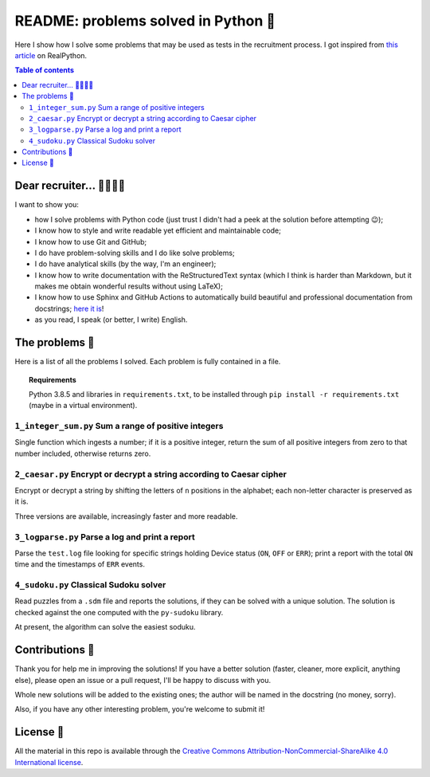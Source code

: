 README: problems solved in Python 🐍
=====================================

Here I show how I solve some problems that may be used as tests
in the recruitment process.
I got inspired from
`this article <https://realpython.com/python-practice-problems/>`_
on RealPython.

.. contents:: Table of contents

Dear recruiter... 👨‍💻👩‍💻
-----------------------------
I want to show you:

- how I solve problems with Python code
  (just trust I didn't had a peek at the solution before attempting 😉);
- I know how to style and write readable yet efficient and maintainable code;
- I know how to use Git and GitHub;
- I do have problem-solving skills and I do like solve problems;
- I do have analytical skills (by the way, I'm an engineer);
- I know how to write documentation with the ReStructuredText syntax
  (which I think is harder than Markdown, but it makes me obtain wonderful
  results without using LaTeX);
- I know how to use Sphinx and GitHub Actions to automatically build
  beautiful and professional documentation from docstrings; 
  `here it is <https://robin-castellani.github.io/interview-problems/>`_!
- as you read, I speak (or better, I write) English.

The problems 🤔
------------------
Here is a list of all the problems I solved. Each problem is fully contained
in a file.

.. topic:: Requirements

  Python 3.8.5 and libraries in ``requirements.txt``, to be
  installed through ``pip install -r requirements.txt``
  (maybe in a virtual environment).

``1_integer_sum.py`` Sum a range of positive integers
^^^^^^^^^^^^^^^^^^^^^^^^^^^^^^^^^^^^^^^^^^^^^^^^^^^^^^
Single function which ingests a number; if it is a positive integer,
return the sum of all positive integers from zero to that number included,
otherwise returns zero.

``2_caesar.py`` Encrypt or decrypt a string according to Caesar cipher
^^^^^^^^^^^^^^^^^^^^^^^^^^^^^^^^^^^^^^^^^^^^^^^^^^^^^^^^^^^^^^^^^^^^^^
Encrypt or decrypt a string by shifting the letters of ``n`` positions
in the alphabet; each non-letter character is preserved as it is.

Three versions are available, increasingly faster and more readable.

``3_logparse.py`` Parse a log and print a report
^^^^^^^^^^^^^^^^^^^^^^^^^^^^^^^^^^^^^^^^^^^^^^^^
Parse the ``test.log`` file looking for specific strings holding Device
status (``ON``, ``OFF`` or ``ERR``); print a report with the total ``ON``
time and the timestamps of ``ERR`` events.

``4_sudoku.py`` Classical Sudoku solver
^^^^^^^^^^^^^^^^^^^^^^^^^^^^^^^^^^^^^^^
Read puzzles from a ``.sdm`` file and reports the solutions, if
they can be solved with a unique solution.
The solution is checked against the one computed with
the ``py-sudoku`` library.

At present, the algorithm can solve the easiest soduku.


Contributions 🙏
-------------------

Thank you for help me in improving the solutions!
If you have a better solution (faster, cleaner, more explicit, anything else),
please open an issue or a pull request, I'll be happy to discuss with you.

Whole new solutions will be added to the existing ones; the author will
be named in the docstring (no money, sorry).

Also, if you have any other interesting problem, you're welcome to submit it!


License 🔖
-------------

All the material in this repo is available through the
`Creative Commons Attribution-NonCommercial-ShareAlike
4.0 International license
<https://creativecommons.org/licenses/by-nc-sa/4.0/>`_.

